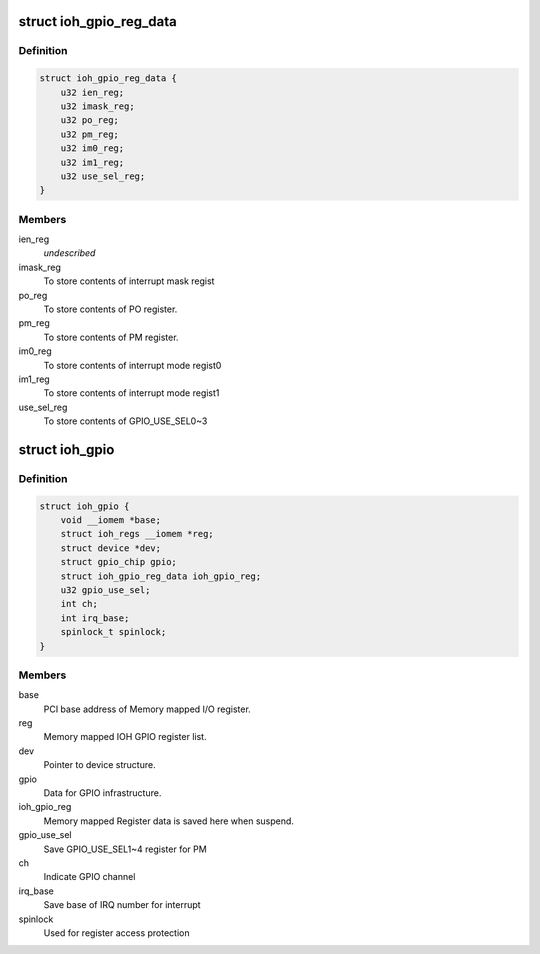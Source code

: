 .. -*- coding: utf-8; mode: rst -*-
.. src-file: drivers/gpio/gpio-ml-ioh.c

.. _`ioh_gpio_reg_data`:

struct ioh_gpio_reg_data
========================

.. c:type:: struct ioh_gpio_reg_data

    The register store data. \ ``ien_reg``\      To store contents of interrupt enable register.

.. _`ioh_gpio_reg_data.definition`:

Definition
----------

.. code-block:: c

    struct ioh_gpio_reg_data {
        u32 ien_reg;
        u32 imask_reg;
        u32 po_reg;
        u32 pm_reg;
        u32 im0_reg;
        u32 im1_reg;
        u32 use_sel_reg;
    }

.. _`ioh_gpio_reg_data.members`:

Members
-------

ien_reg
    *undescribed*

imask_reg
    To store contents of interrupt mask regist

po_reg
    To store contents of PO register.

pm_reg
    To store contents of PM register.

im0_reg
    To store contents of interrupt mode regist0

im1_reg
    To store contents of interrupt mode regist1

use_sel_reg
    To store contents of GPIO_USE_SEL0~3

.. _`ioh_gpio`:

struct ioh_gpio
===============

.. c:type:: struct ioh_gpio

    GPIO private data structure.

.. _`ioh_gpio.definition`:

Definition
----------

.. code-block:: c

    struct ioh_gpio {
        void __iomem *base;
        struct ioh_regs __iomem *reg;
        struct device *dev;
        struct gpio_chip gpio;
        struct ioh_gpio_reg_data ioh_gpio_reg;
        u32 gpio_use_sel;
        int ch;
        int irq_base;
        spinlock_t spinlock;
    }

.. _`ioh_gpio.members`:

Members
-------

base
    PCI base address of Memory mapped I/O register.

reg
    Memory mapped IOH GPIO register list.

dev
    Pointer to device structure.

gpio
    Data for GPIO infrastructure.

ioh_gpio_reg
    Memory mapped Register data is saved here
    when suspend.

gpio_use_sel
    Save GPIO_USE_SEL1~4 register for PM

ch
    Indicate GPIO channel

irq_base
    Save base of IRQ number for interrupt

spinlock
    Used for register access protection

.. This file was automatic generated / don't edit.

